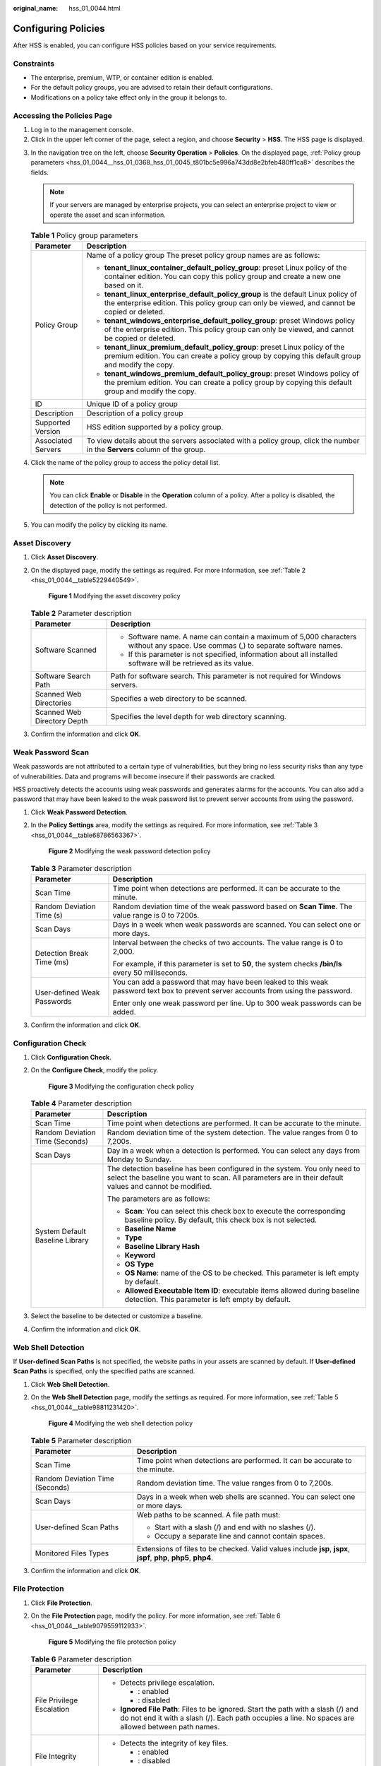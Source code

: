 :original_name: hss_01_0044.html

.. _hss_01_0044:

Configuring Policies
====================

After HSS is enabled, you can configure HSS policies based on your service requirements.

Constraints
-----------

-  The enterprise, premium, WTP, or container edition is enabled.
-  For the default policy groups, you are advised to retain their default configurations.
-  Modifications on a policy take effect only in the group it belongs to.

Accessing the Policies Page
---------------------------

#. Log in to the management console.
#. Click |image1| in the upper left corner of the page, select a region, and choose **Security** > **HSS**. The HSS page is displayed.

3. In the navigation tree on the left, choose **Security Operation** > **Policies**. On the displayed page, :ref:`Policy group parameters <hss_01_0044__hss_01_0368_hss_01_0045_t801bc5e996a743dd8e2bfeb480ff1ca8>` describes the fields.

   .. note::

      If your servers are managed by enterprise projects, you can select an enterprise project to view or operate the asset and scan information.

   .. _hss_01_0044__hss_01_0368_hss_01_0045_t801bc5e996a743dd8e2bfeb480ff1ca8:

   .. table:: **Table 1** Policy group parameters

      +-----------------------------------+------------------------------------------------------------------------------------------------------------------------------------------------------------------------------------+
      | Parameter                         | Description                                                                                                                                                                        |
      +===================================+====================================================================================================================================================================================+
      | Policy Group                      | Name of a policy group The preset policy group names are as follows:                                                                                                               |
      |                                   |                                                                                                                                                                                    |
      |                                   | -  **tenant_linux_container_default_policy_group**: preset Linux policy of the container edition. You can copy this policy group and create a new one based on it.                 |
      |                                   | -  **tenant_linux_enterprise_default_policy_group** is the default Linux policy of the enterprise edition. This policy group can only be viewed, and cannot be copied or deleted.  |
      |                                   | -  **tenant_windows_enterprise_default_policy_group**: preset Windows policy of the enterprise edition. This policy group can only be viewed, and cannot be copied or deleted.     |
      |                                   | -  **tenant_linux_premium_default_policy_group**: preset Linux policy of the premium edition. You can create a policy group by copying this default group and modify the copy.     |
      |                                   | -  **tenant_windows_premium_default_policy_group**: preset Windows policy of the premium edition. You can create a policy group by copying this default group and modify the copy. |
      +-----------------------------------+------------------------------------------------------------------------------------------------------------------------------------------------------------------------------------+
      | ID                                | Unique ID of a policy group                                                                                                                                                        |
      +-----------------------------------+------------------------------------------------------------------------------------------------------------------------------------------------------------------------------------+
      | Description                       | Description of a policy group                                                                                                                                                      |
      +-----------------------------------+------------------------------------------------------------------------------------------------------------------------------------------------------------------------------------+
      | Supported Version                 | HSS edition supported by a policy group.                                                                                                                                           |
      +-----------------------------------+------------------------------------------------------------------------------------------------------------------------------------------------------------------------------------+
      | Associated Servers                | To view details about the servers associated with a policy group, click the number in the **Servers** column of the group.                                                         |
      +-----------------------------------+------------------------------------------------------------------------------------------------------------------------------------------------------------------------------------+

4. Click the name of the policy group to access the policy detail list.

   .. note::

      You can click **Enable** or **Disable** in the **Operation** column of a policy. After a policy is disabled, the detection of the policy is not performed.

5. You can modify the policy by clicking its name.

.. _hss_01_0044__section1219861342:

Asset Discovery
---------------

#. Click **Asset Discovery**.

#. On the displayed page, modify the settings as required. For more information, see :ref:`Table 2 <hss_01_0044__table5229440549>`.


   .. figure:: /_static/images/en-us_image_0000001670439437.png
      :alt: **Figure 1** Modifying the asset discovery policy

      **Figure 1** Modifying the asset discovery policy

   .. _hss_01_0044__table5229440549:

   .. table:: **Table 2** Parameter description

      +-----------------------------------+----------------------------------------------------------------------------------------------------------------------------------+
      | Parameter                         | Description                                                                                                                      |
      +===================================+==================================================================================================================================+
      | Software Scanned                  | -  Software name. A name can contain a maximum of 5,000 characters without any space. Use commas (,) to separate software names. |
      |                                   | -  If this parameter is not specified, information about all installed software will be retrieved as its value.                  |
      +-----------------------------------+----------------------------------------------------------------------------------------------------------------------------------+
      | Software Search Path              | Path for software search. This parameter is not required for Windows servers.                                                    |
      +-----------------------------------+----------------------------------------------------------------------------------------------------------------------------------+
      | Scanned Web Directories           | Specifies a web directory to be scanned.                                                                                         |
      +-----------------------------------+----------------------------------------------------------------------------------------------------------------------------------+
      | Scanned Web Directory Depth       | Specifies the level depth for web directory scanning.                                                                            |
      +-----------------------------------+----------------------------------------------------------------------------------------------------------------------------------+

#. Confirm the information and click **OK**.

.. _hss_01_0044__section2225201363514:

Weak Password Scan
------------------

Weak passwords are not attributed to a certain type of vulnerabilities, but they bring no less security risks than any type of vulnerabilities. Data and programs will become insecure if their passwords are cracked.

HSS proactively detects the accounts using weak passwords and generates alarms for the accounts. You can also add a password that may have been leaked to the weak password list to prevent server accounts from using the password.

#. Click **Weak Password Detection**.

#. In the **Policy Settings** area, modify the settings as required. For more information, see :ref:`Table 3 <hss_01_0044__table68786563367>`.


   .. figure:: /_static/images/en-us_image_0000001670239397.png
      :alt: **Figure 2** Modifying the weak password detection policy

      **Figure 2** Modifying the weak password detection policy

   .. _hss_01_0044__table68786563367:

   .. table:: **Table 3** Parameter description

      +-----------------------------------+-------------------------------------------------------------------------------------------------------------------------------------+
      | Parameter                         | Description                                                                                                                         |
      +===================================+=====================================================================================================================================+
      | Scan Time                         | Time point when detections are performed. It can be accurate to the minute.                                                         |
      +-----------------------------------+-------------------------------------------------------------------------------------------------------------------------------------+
      | Random Deviation Time (s)         | Random deviation time of the weak password based on **Scan Time**. The value range is 0 to 7200s.                                   |
      +-----------------------------------+-------------------------------------------------------------------------------------------------------------------------------------+
      | Scan Days                         | Days in a week when weak passwords are scanned. You can select one or more days.                                                    |
      +-----------------------------------+-------------------------------------------------------------------------------------------------------------------------------------+
      | Detection Break Time (ms)         | Interval between the checks of two accounts. The value range is 0 to 2,000.                                                         |
      |                                   |                                                                                                                                     |
      |                                   | For example, if this parameter is set to **50**, the system checks **/bin/ls** every 50 milliseconds.                               |
      +-----------------------------------+-------------------------------------------------------------------------------------------------------------------------------------+
      | User-defined Weak Passwords       | You can add a password that may have been leaked to this weak password text box to prevent server accounts from using the password. |
      |                                   |                                                                                                                                     |
      |                                   | Enter only one weak password per line. Up to 300 weak passwords can be added.                                                       |
      +-----------------------------------+-------------------------------------------------------------------------------------------------------------------------------------+

#. Confirm the information and click **OK**.

.. _hss_01_0044__section6401323142512:

Configuration Check
-------------------

#. Click **Configuration Check**.

#. On the **Configure Check**, modify the policy.


   .. figure:: /_static/images/en-us_image_0000001621799506.png
      :alt: **Figure 3** Modifying the configuration check policy

      **Figure 3** Modifying the configuration check policy

   .. table:: **Table 4** Parameter description

      +-----------------------------------+-------------------------------------------------------------------------------------------------------------------------------------------------------------------------------------+
      | Parameter                         | Description                                                                                                                                                                         |
      +===================================+=====================================================================================================================================================================================+
      | Scan Time                         | Time point when detections are performed. It can be accurate to the minute.                                                                                                         |
      +-----------------------------------+-------------------------------------------------------------------------------------------------------------------------------------------------------------------------------------+
      | Random Deviation Time (Seconds)   | Random deviation time of the system detection. The value ranges from 0 to 7,200s.                                                                                                   |
      +-----------------------------------+-------------------------------------------------------------------------------------------------------------------------------------------------------------------------------------+
      | Scan Days                         | Day in a week when a detection is performed. You can select any days from Monday to Sunday.                                                                                         |
      +-----------------------------------+-------------------------------------------------------------------------------------------------------------------------------------------------------------------------------------+
      | System Default Baseline Library   | The detection baseline has been configured in the system. You only need to select the baseline you want to scan. All parameters are in their default values and cannot be modified. |
      |                                   |                                                                                                                                                                                     |
      |                                   | The parameters are as follows:                                                                                                                                                      |
      |                                   |                                                                                                                                                                                     |
      |                                   | -  **Scan**: You can select this check box to execute the corresponding baseline policy. By default, this check box is not selected.                                                |
      |                                   | -  **Baseline Name**                                                                                                                                                                |
      |                                   | -  **Type**                                                                                                                                                                         |
      |                                   | -  **Baseline Library Hash**                                                                                                                                                        |
      |                                   | -  **Keyword**                                                                                                                                                                      |
      |                                   | -  **OS Type**                                                                                                                                                                      |
      |                                   | -  **OS Name**: name of the OS to be checked. This parameter is left empty by default.                                                                                              |
      |                                   | -  **Allowed Executable Item ID**: executable items allowed during baseline detection. This parameter is left empty by default.                                                     |
      +-----------------------------------+-------------------------------------------------------------------------------------------------------------------------------------------------------------------------------------+

#. Select the baseline to be detected or customize a baseline.

#. Confirm the information and click **OK**.

.. _hss_01_0044__section1575063012457:

Web Shell Detection
-------------------

If **User-defined Scan Paths** is not specified, the website paths in your assets are scanned by default. If **User-defined Scan Paths** is specified, only the specified paths are scanned.

#. Click **Web Shell Detection**.

#. On the **Web Shell Detection** page, modify the settings as required. For more information, see :ref:`Table 5 <hss_01_0044__table98811231420>`.


   .. figure:: /_static/images/en-us_image_0000001670319513.png
      :alt: **Figure 4** Modifying the web shell detection policy

      **Figure 4** Modifying the web shell detection policy

   .. _hss_01_0044__table98811231420:

   .. table:: **Table 5** Parameter description

      +-----------------------------------+-------------------------------------------------------------------------------------------------------------------+
      | Parameter                         | Description                                                                                                       |
      +===================================+===================================================================================================================+
      | Scan Time                         | Time point when detections are performed. It can be accurate to the minute.                                       |
      +-----------------------------------+-------------------------------------------------------------------------------------------------------------------+
      | Random Deviation Time (Seconds)   | Random deviation time. The value ranges from 0 to 7,200s.                                                         |
      +-----------------------------------+-------------------------------------------------------------------------------------------------------------------+
      | Scan Days                         | Days in a week when web shells are scanned. You can select one or more days.                                      |
      +-----------------------------------+-------------------------------------------------------------------------------------------------------------------+
      | User-defined Scan Paths           | Web paths to be scanned. A file path must:                                                                        |
      |                                   |                                                                                                                   |
      |                                   | -  Start with a slash (/) and end with no slashes (/).                                                            |
      |                                   | -  Occupy a separate line and cannot contain spaces.                                                              |
      +-----------------------------------+-------------------------------------------------------------------------------------------------------------------+
      | Monitored Files Types             | Extensions of files to be checked. Valid values include **jsp**, **jspx**, **jspf**, **php**, **php5**, **php4**. |
      +-----------------------------------+-------------------------------------------------------------------------------------------------------------------+

#. Confirm the information and click **OK**.

.. _hss_01_0044__section189931229171012:

File Protection
---------------

#. Click **File Protection**.

#. On the **File Protection** page, modify the policy. For more information, see :ref:`Table 6 <hss_01_0044__table9079559112933>`.


   .. figure:: /_static/images/en-us_image_0000001621479770.png
      :alt: **Figure 5** Modifying the file protection policy

      **Figure 5** Modifying the file protection policy

   .. _hss_01_0044__table9079559112933:

   .. table:: **Table 6** Parameter description

      +-----------------------------------+----------------------------------------------------------------------------------------------------------------------------------------------------------------------------------------------------------+
      | Parameter                         | Description                                                                                                                                                                                              |
      +===================================+==========================================================================================================================================================================================================+
      | File Privilege Escalation         | -  Detects privilege escalation.                                                                                                                                                                         |
      |                                   |                                                                                                                                                                                                          |
      |                                   |    -  |image2|: enabled                                                                                                                                                                                  |
      |                                   |    -  |image3|: disabled                                                                                                                                                                                 |
      |                                   |                                                                                                                                                                                                          |
      |                                   | -  **Ignored File Path**: Files to be ignored. Start the path with a slash (/) and do not end it with a slash (/). Each path occupies a line. No spaces are allowed between path names.                  |
      +-----------------------------------+----------------------------------------------------------------------------------------------------------------------------------------------------------------------------------------------------------+
      | File Integrity                    | -  Detects the integrity of key files.                                                                                                                                                                   |
      |                                   |                                                                                                                                                                                                          |
      |                                   |    -  |image4|: enabled                                                                                                                                                                                  |
      |                                   |    -  |image5|: disabled                                                                                                                                                                                 |
      |                                   |                                                                                                                                                                                                          |
      |                                   | -  **File Paths**: Configure the file paths.                                                                                                                                                             |
      +-----------------------------------+----------------------------------------------------------------------------------------------------------------------------------------------------------------------------------------------------------+
      | Important File Directory Change   | -  Detects the directory change of key files.                                                                                                                                                            |
      |                                   |                                                                                                                                                                                                          |
      |                                   |    -  |image6|: enabled                                                                                                                                                                                  |
      |                                   |    -  |image7|: disabled                                                                                                                                                                                 |
      |                                   |                                                                                                                                                                                                          |
      |                                   | -  **Enable Audit**: enables the audit detection function. If the function is enabled and inotify usage exceeds the limit, some file directory changes cannot be detected.                               |
      |                                   |                                                                                                                                                                                                          |
      |                                   |    -  |image8|: enabled                                                                                                                                                                                  |
      |                                   |    -  |image9|: disabled                                                                                                                                                                                 |
      |                                   |                                                                                                                                                                                                          |
      |                                   | -  **Session IP Whitelist**: If the file process belongs to the sessions of the listed IP addresses, no audit applies.                                                                                   |
      |                                   | -  **Unmonitored File Types**: File types that do not need to be monitored.                                                                                                                              |
      |                                   | -  **Unmonitored File Paths**: File paths that do not need to be monitored.                                                                                                                              |
      |                                   | -  **Monitoring Login Keys**: enables the function of monitoring login keys.                                                                                                                             |
      |                                   |                                                                                                                                                                                                          |
      |                                   |    -  |image10|: enabled                                                                                                                                                                                 |
      |                                   |    -  |image11|: disabled                                                                                                                                                                                |
      +-----------------------------------+----------------------------------------------------------------------------------------------------------------------------------------------------------------------------------------------------------+
      | Directory Monitoring Mode         | -  Directory monitoring mode.                                                                                                                                                                            |
      |                                   | -  **File or Directory Path**: Some file or directory monitoring paths are preset in the system. You can modify the file change type to be detected and add the file or directory paths to be monitored. |
      +-----------------------------------+----------------------------------------------------------------------------------------------------------------------------------------------------------------------------------------------------------+

#. Confirm the information and click **OK**.

Login Security Check
--------------------

#. Click **Login Security Check**.

#. In the displayed **Login Security Check** page, modify the policy content. describes the parameters.


   .. figure:: /_static/images/en-us_image_0000001670559393.png
      :alt: **Figure 6** Modifying the security check policy

      **Figure 6** Modifying the security check policy

   .. table:: **Table 7** Parameter description

      +--------------------------------------------------------------+------------------------------------------------------------------------------------------------------------------------------------------------------------------------------------------------------------------------------------------------------------------------------------------+
      | Parameter                                                    | Description                                                                                                                                                                                                                                                                              |
      +==============================================================+==========================================================================================================================================================================================================================================================================================+
      | Block Attacking IP Address                                   | After the function of blocking attacking IP addresses is enabled, HSS blocks the brute-force IP address logins.                                                                                                                                                                          |
      |                                                              |                                                                                                                                                                                                                                                                                          |
      |                                                              | The agent modifies system configurations to block the source IP addresses of account cracking attacks.                                                                                                                                                                                   |
      |                                                              |                                                                                                                                                                                                                                                                                          |
      |                                                              | -  |image12|: enabled                                                                                                                                                                                                                                                                    |
      |                                                              | -  |image13|: disabled                                                                                                                                                                                                                                                                   |
      +--------------------------------------------------------------+------------------------------------------------------------------------------------------------------------------------------------------------------------------------------------------------------------------------------------------------------------------------------------------+
      | Lock Time (Min.)                                             | This parameter is used to determine how many minutes the brute-force attacks are locked. The value range is 1 to 43,200 min. (Login is not allowed in the lockout duration.)                                                                                                             |
      +--------------------------------------------------------------+------------------------------------------------------------------------------------------------------------------------------------------------------------------------------------------------------------------------------------------------------------------------------------------+
      | Cracking Behavior Determination Threshold (s)                | This parameter is used together with **Cracking Behavior Determination Threshold (Login Attempts)**. The value range is 5 to 3,600.                                                                                                                                                      |
      |                                                              |                                                                                                                                                                                                                                                                                          |
      |                                                              | For example, if this parameter is set to **30** and **Cracking Behavior Determination Threshold (Login Attempts)** is set to **5**, the system determines that an account is cracked when the same IP address fails to log in to the system for five times within 30 seconds.            |
      +--------------------------------------------------------------+------------------------------------------------------------------------------------------------------------------------------------------------------------------------------------------------------------------------------------------------------------------------------------------+
      | Cracking Behavior Determination Threshold (Login Attempts)   | This parameter is used together with **Cracking Behavior Determination Threshold**. The value range is 1 to 36,000.                                                                                                                                                                      |
      +--------------------------------------------------------------+------------------------------------------------------------------------------------------------------------------------------------------------------------------------------------------------------------------------------------------------------------------------------------------+
      | Threshold for slow brute force attack (second)               | This parameter is used together with **Threshold for slow brute force attack (failed login attempt)**. The value range is 600 to 86,400s.                                                                                                                                                |
      |                                                              |                                                                                                                                                                                                                                                                                          |
      |                                                              | For example, if this parameter is set to **3600** and **Threshold for slow brute force attack (failed login attempt)** is set to **15**, the system determines that an account is cracked when the same IP address fails to log in to the system for fifteen times within 3,600 seconds. |
      +--------------------------------------------------------------+------------------------------------------------------------------------------------------------------------------------------------------------------------------------------------------------------------------------------------------------------------------------------------------+
      | Threshold for slow brute-force attack (failed login attempt) | This parameter is used together with **Threshold for slow brute force attack (second)**. The value range is 6 to 100.                                                                                                                                                                    |
      +--------------------------------------------------------------+------------------------------------------------------------------------------------------------------------------------------------------------------------------------------------------------------------------------------------------------------------------------------------------+
      | Cracking Behavior Determination Release Time (s)             | Interval for clearing login failure records generated due to cracking. The value range is 60 to 86,400s.                                                                                                                                                                                 |
      |                                                              |                                                                                                                                                                                                                                                                                          |
      |                                                              | The unblocked IP addresses are those that triggered brute-force alarms.                                                                                                                                                                                                                  |
      +--------------------------------------------------------------+------------------------------------------------------------------------------------------------------------------------------------------------------------------------------------------------------------------------------------------------------------------------------------------+
      | Check Whether the Audit Login Is Successful                  | -  After this function is enabled, HSS reports login success logs.                                                                                                                                                                                                                       |
      |                                                              |                                                                                                                                                                                                                                                                                          |
      |                                                              |    -  |image14|: enabled                                                                                                                                                                                                                                                                 |
      |                                                              |    -  |image15|: disabled                                                                                                                                                                                                                                                                |
      +--------------------------------------------------------------+------------------------------------------------------------------------------------------------------------------------------------------------------------------------------------------------------------------------------------------------------------------------------------------+

#. Confirm the information and click **OK**.

Malicious File Detection
------------------------

#. Click **Malicious File Detection**.

#. On the displayed page, modify the policy. For more information, see :ref:`Table 8 <hss_01_0044__table180693445019>`.


   .. figure:: /_static/images/en-us_image_0000001621479778.png
      :alt: **Figure 7** Modifying the malicious file detection policy

      **Figure 7** Modifying the malicious file detection policy

   .. _hss_01_0044__table180693445019:

   .. table:: **Table 8** Parameter description

      +----------------------------------------+------------------------------------------------------------------------------------------------------------+
      | Parameter                              | Description                                                                                                |
      +========================================+============================================================================================================+
      | Whitelist Paths in Reverse Shell Check | Process file path to be ignored in reverse shell detection                                                 |
      |                                        |                                                                                                            |
      |                                        | Start with a slash (/) and end with no slashes (/). Occupy a separate line and cannot contain spaces.      |
      +----------------------------------------+------------------------------------------------------------------------------------------------------------+
      | Reverse Shell Scanning Interval (s):   | Reverse shell scanning period. The value range is 30 to 86,400.                                            |
      +----------------------------------------+------------------------------------------------------------------------------------------------------------+
      | Audit detection enhancement            | -  Whether to enhance audit detection. You are advised to enable this function.                            |
      |                                        |                                                                                                            |
      |                                        |    -  |image16|: enabled                                                                                   |
      |                                        |    -  |image17|: disabled                                                                                  |
      +----------------------------------------+------------------------------------------------------------------------------------------------------------+
      | Max. open files per process            | Maximum number of files that can be opened by a process. The value range is 10 to 300,000.                 |
      +----------------------------------------+------------------------------------------------------------------------------------------------------------+
      | Detect Reverse Shells                  | -  Detects reverse shells. You are advised to enable it.                                                   |
      |                                        |                                                                                                            |
      |                                        |    -  |image18|: enabled                                                                                   |
      |                                        |    -  |image19|: disabled                                                                                  |
      +----------------------------------------+------------------------------------------------------------------------------------------------------------+
      | Auto-block Reverse Shells              | Specifies whether to enable automatic blocking of reverse shells. You are advised to enable this function. |
      +----------------------------------------+------------------------------------------------------------------------------------------------------------+
      | Abnormal Shell Detection               | -  Detects abnormal shells. You are advised to enable it.                                                  |
      |                                        |                                                                                                            |
      |                                        |    -  |image20|: enabled                                                                                   |
      |                                        |    -  |image21|: disabled                                                                                  |
      +----------------------------------------+------------------------------------------------------------------------------------------------------------+

#. Confirm the information and click **OK**.

Abnormal Process Behavior
-------------------------

#. Click **Abnormal process behaviors**.

#. In the displayed area, modify the settings as required. For more information, see :ref:`Table 9 <hss_01_0044__table1583614466312>`.


   .. figure:: /_static/images/en-us_image_0000001670319525.png
      :alt: **Figure 8** Modifying the abnormal process behavior policy

      **Figure 8** Modifying the abnormal process behavior policy

   .. _hss_01_0044__table1583614466312:

   .. table:: **Table 9** Parameter description

      +----------------------------------------+--------------------------------------------------------------------------------------------------------------------------------------------------------------------------------------------------------+-----------------------+
      | Parameter                              | Description                                                                                                                                                                                            | Example Value         |
      +========================================+========================================================================================================================================================================================================+=======================+
      | Detection and Scanning Cycle (Seconds) | Interval for checking the running programs on the host. The value range is 30 to 1,800.                                                                                                                | 1800                  |
      +----------------------------------------+--------------------------------------------------------------------------------------------------------------------------------------------------------------------------------------------------------+-----------------------+
      | Detection Mode                         | Select the method for abnormal process behavior detection.                                                                                                                                             | Balanced              |
      |                                        |                                                                                                                                                                                                        |                       |
      |                                        | -  **Sensitive**: In-depth and full detection and scanning are performed on all processes, which may cause false positives. Suitable for cyber protection drills and key event assurance drills.       |                       |
      |                                        | -  **Balanced**: All processes are detected and scanned. The detection result accuracy and the abnormal process detection rate are balanced. Suitable for routine protection.                          |                       |
      |                                        | -  **Conservative**: All processes are detected and scanned. This mode provides high detection result accuracy and low false positives. Suitable for scenarios with a large number of false positives. |                       |
      +----------------------------------------+--------------------------------------------------------------------------------------------------------------------------------------------------------------------------------------------------------+-----------------------+
      | Threshold for Score Reporting          | Score reporting threshold. The value range is 1 to 100.                                                                                                                                                | 3                     |
      +----------------------------------------+--------------------------------------------------------------------------------------------------------------------------------------------------------------------------------------------------------+-----------------------+

#. Confirm the information and click **OK**.

Root Privilege Escalation Detection
-----------------------------------

#. Click **Root privilege escalation**.

#. In the displayed area, modify the settings as required. For more information, see :ref:`Table 10 <hss_01_0044__table168831222885>`.


   .. figure:: /_static/images/en-us_image_0000001621479782.png
      :alt: **Figure 9** Modifying the root privilege escalation policy

      **Figure 9** Modifying the root privilege escalation policy

   .. _hss_01_0044__table168831222885:

   .. table:: **Table 10** Parameter description

      +-----------------------------------+-------------------------------------------------------------------------------------------------------+
      | Parameter                         | Description                                                                                           |
      +===================================+=======================================================================================================+
      | Ignored Process File Path         | Ignored process file path                                                                             |
      |                                   |                                                                                                       |
      |                                   | Start with a slash (/) and end with no slashes (/). Occupy a separate line and cannot contain spaces. |
      +-----------------------------------+-------------------------------------------------------------------------------------------------------+
      | Scanning Interval (s)             | Interval for checking process files. The value range is 5 to 3,600.                                   |
      +-----------------------------------+-------------------------------------------------------------------------------------------------------+

#. Confirm the information and click **OK**.

Real-time Process
-----------------

#. Click **Real-time Process**.

#. On the displayed page, modify the settings as required. For more information, see :ref:`Table 11 <hss_01_0044__table11629197163518>`.


   .. figure:: /_static/images/en-us_image_0000001676837385.png
      :alt: **Figure 10** Modifying the real-time process policy

      **Figure 10** Modifying the real-time process policy

   .. _hss_01_0044__table11629197163518:

   .. table:: **Table 11** Parameters for real-time process policy settings

      +----------------------------------+-----------------------------------------------------------------------------------------------------------------------------------------------------------------------------------------------+
      | Parameter                        | Description                                                                                                                                                                                   |
      +==================================+===============================================================================================================================================================================================+
      | Full Process Report Interval (s) | Interval for reporting the full process. The value range is 3,600 to 86,400.                                                                                                                  |
      +----------------------------------+-----------------------------------------------------------------------------------------------------------------------------------------------------------------------------------------------+
      | High-Risk Commands               | High-risk commands that contain keywords during detection.                                                                                                                                    |
      +----------------------------------+-----------------------------------------------------------------------------------------------------------------------------------------------------------------------------------------------+
      | Whitelist (Do Not Record Logs)   | Paths or programs that are allowed or ignored during detection. You can enter the regular expression of the command to be added to the whitelist. The command regular expression is optional. |
      +----------------------------------+-----------------------------------------------------------------------------------------------------------------------------------------------------------------------------------------------+

#. Confirm the information and click **OK**.

Rootkit Detection
-----------------

#. Click **Rootkit Detection**.

#. On the rootkit detection page, modify the policy content.


   .. figure:: /_static/images/en-us_image_0000001621959490.png
      :alt: **Figure 11** Modifying the rootkit detection policy

      **Figure 11** Modifying the rootkit detection policy

   .. table:: **Table 12** Parameter description

      +-------------------------+-------------------------------------------------------------------------------------------------------------------+-----------------------+
      | Parameter               | Description                                                                                                       | Example Value         |
      +=========================+===================================================================================================================+=======================+
      | Scanning Interval (s)   | Interval for executing the check policy. The value ranges from 60 to 86,400.                                      | 86400                 |
      +-------------------------+-------------------------------------------------------------------------------------------------------------------+-----------------------+
      | Check Library           | Check files and folders in the existing libraries. You are advised to enable this function.                       | |image24|: enabled    |
      |                         |                                                                                                                   |                       |
      |                         | -  |image22|: enabled                                                                                             |                       |
      |                         | -  |image23|: disabled                                                                                            |                       |
      +-------------------------+-------------------------------------------------------------------------------------------------------------------+-----------------------+
      | Check Kernel Space      | Perform the check by kernel modules. All kernel modules will be checked. You are advised to enable this function. | |image27|: enabled    |
      |                         |                                                                                                                   |                       |
      |                         | -  |image25|: enabled                                                                                             |                       |
      |                         | -  |image26|: disabled                                                                                            |                       |
      +-------------------------+-------------------------------------------------------------------------------------------------------------------+-----------------------+
      | Kernel Module Whitelist | Add the kernel modules that can be ignored during the detection.                                                  | xt_conntrack          |
      |                         |                                                                                                                   |                       |
      |                         | Up to 10 kernel modules can be added. Each module occupies a line.                                                | virtio_scsi           |
      |                         |                                                                                                                   |                       |
      |                         |                                                                                                                   | tun                   |
      +-------------------------+-------------------------------------------------------------------------------------------------------------------+-----------------------+

#. Confirm the information and click **OK**.

AV Detection
------------

#. Click **AV Detection**.

#. On the **AV Detection** slide pane that is displayed, modify the settings as required. For details, see :ref:`Table 13 <hss_01_0044__table394917175383>`.


   .. figure:: /_static/images/en-us_image_0000001670559401.png
      :alt: **Figure 12** Modifying an AV detection policy

      **Figure 12** Modifying an AV detection policy

   .. _hss_01_0044__table394917175383:

   .. table:: **Table 13** AV detection policy parameters

      +-----------------------+------------------------------------------------------------------------------------------------------------------------------------------------------+-----------------------+
      | Parameter             | Description                                                                                                                                          | Example Value         |
      +=======================+======================================================================================================================================================+=======================+
      | Real-Time Protection  | After this function is enabled, AV detection is performed in real time when the current policy is executed. You are advised to enable this function. | |image30|: enabled    |
      |                       |                                                                                                                                                      |                       |
      |                       | -  |image28|: enabled                                                                                                                                |                       |
      |                       | -  |image29|: disabled                                                                                                                               |                       |
      +-----------------------+------------------------------------------------------------------------------------------------------------------------------------------------------+-----------------------+
      | Protected File Type   | Type of the files to be checked in real time.                                                                                                        | All                   |
      |                       |                                                                                                                                                      |                       |
      |                       | -  **All**: Select all file types.                                                                                                                   |                       |
      |                       | -  **Executable**: Executable file types such as EXE, DLL, and SYS.                                                                                  |                       |
      |                       | -  **Compressed**: Compressed file types such as ZIP, RAR, and JAR.                                                                                  |                       |
      |                       | -  **Text**: Text file types such as PHP, JSP, HTML, and Bash.                                                                                       |                       |
      |                       | -  **OLE**: Composite file types such as Microsoft Office files (PPT and DOC) and saved email files (MSG).                                           |                       |
      |                       | -  **Other**: File types except the preceding types.                                                                                                 |                       |
      +-----------------------+------------------------------------------------------------------------------------------------------------------------------------------------------+-----------------------+
      | Action                | Handling method for the object detection alarms.                                                                                                     | Automatic handling    |
      |                       |                                                                                                                                                      |                       |
      |                       | -  **Automated handling**:Isolate high-risk virus files bu default. Report other virus files but do not isolate them.                                |                       |
      |                       | -  **Manual handling**: Report all the detected virus files but do not isolate them. You need to handle them manually.                               |                       |
      +-----------------------+------------------------------------------------------------------------------------------------------------------------------------------------------+-----------------------+

#. Confirm the information and click **OK**.

Container Information Collection
--------------------------------

#. Click **Container Information Collection**.

#. On the **Container Information Collection** slide pane that is displayed, modify the **Policy Settings**. For details about the parameters, see :ref:`Table 14 <hss_01_0044__table199907487168>`.


   .. figure:: /_static/images/en-us_image_0000001621960166.png
      :alt: **Figure 13** Modifying the container information collection policy

      **Figure 13** Modifying the container information collection policy

   .. note::

      The whitelist has a higher priority than blacklist. If a directory is specified in both the whitelist and blacklist, it is regarded as a whitelisted item.

   .. _hss_01_0044__table199907487168:

   .. table:: **Table 14** Container information collection policy parameters

      +-----------------------+-----------------------------------------------------------------------------------------------------------------------------------------------------------------------------------------------------------------+----------------------------------------------------------------------------------------------------------------------------------------------------------+
      | Parameter             | Description                                                                                                                                                                                                     | Example Value                                                                                                                                            |
      +=======================+=================================================================================================================================================================================================================+==========================================================================================================================================================+
      | Mount Path Whitelist  | Enter the directory that can be mounted.                                                                                                                                                                        | /test/docker or /root/\*                                                                                                                                 |
      |                       |                                                                                                                                                                                                                 |                                                                                                                                                          |
      |                       |                                                                                                                                                                                                                 | Note: If a directory ends with an asterisk (``*``), it indicates all the sub-directories under the directory (excluding the main directory).             |
      |                       |                                                                                                                                                                                                                 |                                                                                                                                                          |
      |                       |                                                                                                                                                                                                                 | For example, if **/var/test/\*** is specified in the whitelist, all sub-directories in **/var/test/** are whitelisted, excluding the **test** directory. |
      +-----------------------+-----------------------------------------------------------------------------------------------------------------------------------------------------------------------------------------------------------------+----------------------------------------------------------------------------------------------------------------------------------------------------------+
      | Mount Path Blacklist  | Enter the directories that cannot be mounted. For example, **user** and **bin**, the directories of key host information files, are not advised being mounted. Otherwise, important information may be exposed. |                                                                                                                                                          |
      +-----------------------+-----------------------------------------------------------------------------------------------------------------------------------------------------------------------------------------------------------------+----------------------------------------------------------------------------------------------------------------------------------------------------------+

#. Confirm the information and click **OK**.

Cluster Intrusion Detection
---------------------------

#. Click **Cluster Intrusion Detection**.

#. On the **Cluster Intrusion Detection** slide pane that is displayed, modify the **Policy Settings**. For details about the parameters, see :ref:`Table 15 <hss_01_0044__table1995510152385>`.


   .. figure:: /_static/images/en-us_image_0000001670320201.png
      :alt: **Figure 14** Modifying the cluster intrusion detection policy

      **Figure 14** Modifying the cluster intrusion detection policy

   .. _hss_01_0044__table1995510152385:

   .. table:: **Table 15** Cluster intrusion detection policy parameters

      +-----------------------+-------------------------------------------------------------------------------------------------------------------------------------------+----------------------------+
      | Parameter             | Description                                                                                                                               | Example Value              |
      +=======================+===========================================================================================================================================+============================+
      | Basic Detection Cases | Select basic check items as required.                                                                                                     | Select all                 |
      +-----------------------+-------------------------------------------------------------------------------------------------------------------------------------------+----------------------------+
      | Whitelist             | You can customize the types and values that need to be ignored during the detection. You can add and delete types and values as required. | Type: IP address filtering |
      |                       |                                                                                                                                           |                            |
      |                       | The following types are supported:                                                                                                        | Value: 192.168.x.x         |
      |                       |                                                                                                                                           |                            |
      |                       | -  IP address filter                                                                                                                      |                            |
      |                       | -  Pod name filter                                                                                                                        |                            |
      |                       | -  Image name filter                                                                                                                      |                            |
      |                       | -  User filter                                                                                                                            |                            |
      |                       | -  Pod tag filter                                                                                                                         |                            |
      |                       | -  Namespace filter                                                                                                                       |                            |
      |                       |                                                                                                                                           |                            |
      |                       |    .. note::                                                                                                                              |                            |
      |                       |                                                                                                                                           |                            |
      |                       |       Each type can be used only once.                                                                                                    |                            |
      +-----------------------+-------------------------------------------------------------------------------------------------------------------------------------------+----------------------------+

   .. note::

      After this policy is configured, you need to enable the log audit function and deploy the HSS agent on the management node (node where the APIServer is located) of the cluster to make the policy take effect.

#. Confirm the information and click **OK**.

Container File Monitoring
-------------------------

.. important::

   If a monitored file path is under the mount path rather than the writable layer of the container on the server, changes on the file cannot trigger container file modification alarms. To protect such files, configure a :ref:`file protection policy <hss_01_0044__section189931229171012>`.

#. Click **Container File Monitoring**.

#. On the **Container File Monitoring** slide pane that is displayed, modify the **Policy Settings**. For details about the parameters, see :ref:`Table 16 <hss_01_0044__table9683478481>`.


   .. figure:: /_static/images/en-us_image_0000001670440105.png
      :alt: **Figure 15** Modifying the container file monitoring policy

      **Figure 15** Modifying the container file monitoring policy

   .. _hss_01_0044__table9683478481:

   .. table:: **Table 16** Container file monitoring policy parameters

      +----------------------+----------------------------------------------------------------------------------------------------------------------------------------------------------------+----------------+
      | Parameter            | Description                                                                                                                                                    | Example Value  |
      +======================+================================================================================================================================================================+================+
      | Fuzzy match          | Indicates whether to enable fuzzy match for the target file. You are advised to select this option.                                                            | Selected       |
      +----------------------+----------------------------------------------------------------------------------------------------------------------------------------------------------------+----------------+
      | Block New Executable | Monitor the behavior of the adding executable files. If this option is selected, adding executable files is prohibited. You are advised to select this option. | Selected       |
      +----------------------+----------------------------------------------------------------------------------------------------------------------------------------------------------------+----------------+
      | Image Name           | Name of the target image to be checked                                                                                                                         | test_bj4       |
      +----------------------+----------------------------------------------------------------------------------------------------------------------------------------------------------------+----------------+
      | Image ID             | ID of the target image to be checked                                                                                                                           | ``-``          |
      +----------------------+----------------------------------------------------------------------------------------------------------------------------------------------------------------+----------------+
      | File                 | Name of the file in the target image to be checked                                                                                                             | /tmp/testw.txt |
      +----------------------+----------------------------------------------------------------------------------------------------------------------------------------------------------------+----------------+

#. Confirm the information and click **OK**.

Container Process Whitelist
---------------------------

#. Click **Container Process Whitelist**.

#. On the **Container Process Whitelist** slide pane that is displayed, modify the **Policy Settings**. For details about the parameters, see :ref:`Table 17 <hss_01_0044__table1325215475552>`.


   .. figure:: /_static/images/en-us_image_0000001670240065.png
      :alt: **Figure 16** Container process whitelist policy

      **Figure 16** Container process whitelist policy

   .. _hss_01_0044__table1325215475552:

   .. table:: **Table 17** Container process whitelist policy parameters

      +-------------+-----------------------------------------------------------------------------------------------------+---------------+
      | Parameter   | Description                                                                                         | Example Value |
      +=============+=====================================================================================================+===============+
      | Fuzzy Match | Indicates whether to enable fuzzy match for the target file. You are advised to select this option. | Selected      |
      +-------------+-----------------------------------------------------------------------------------------------------+---------------+
      | Image Name  | Name of the target image to be detected                                                             | test_bj4      |
      +-------------+-----------------------------------------------------------------------------------------------------+---------------+
      | Image ID    | ID of the target image to be checked                                                                | ``-``         |
      +-------------+-----------------------------------------------------------------------------------------------------+---------------+
      | File        | Path of the file in the target image to be checked                                                  | /tmp/testw    |
      +-------------+-----------------------------------------------------------------------------------------------------+---------------+

#. Confirm the information and click **OK**.

.. _hss_01_0044__section1718012455468:

Suspicious Image Behaviors
--------------------------

#. Click **Suspicious Image Behaviors**.

#. On the **Suspicious Image Behaviors** slide pane that is displayed, modify the **Policy Settings**. For details about the parameters, see :ref:`Table 18 <hss_01_0044__table191314400575>`.


   .. figure:: /_static/images/en-us_image_0000001621480454.png
      :alt: **Figure 17** Modifying the suspicious image behavior policy

      **Figure 17** Modifying the suspicious image behavior policy

   .. _hss_01_0044__table191314400575:

   .. table:: **Table 18** Suspicious image behaviors policy parameters

      +-----------------------+-------------------------------------------------------------------------------------------------------------------------------------------------------------------------+-----------------------+
      | Parameter             | Description                                                                                                                                                             | Example Value         |
      +=======================+=========================================================================================================================================================================+=======================+
      | Rule Name             | Name of a rule                                                                                                                                                          | ``-``                 |
      +-----------------------+-------------------------------------------------------------------------------------------------------------------------------------------------------------------------+-----------------------+
      | Description           | Brief description of a rule                                                                                                                                             | ``-``                 |
      +-----------------------+-------------------------------------------------------------------------------------------------------------------------------------------------------------------------+-----------------------+
      | Template              | -  Configure templates based on different rules. The supported rules are as follows:                                                                                    | ``-``                 |
      |                       |                                                                                                                                                                         |                       |
      |                       |    -  Image whitelist                                                                                                                                                   |                       |
      |                       |    -  Image blacklist                                                                                                                                                   |                       |
      |                       |    -  Image tag whitelist                                                                                                                                               |                       |
      |                       |    -  Image tag blacklist                                                                                                                                               |                       |
      |                       |    -  Create container whitelist                                                                                                                                        |                       |
      |                       |    -  Create container blacklist                                                                                                                                        |                       |
      |                       |    -  Container mount proc whitelist                                                                                                                                    |                       |
      |                       |    -  Container seccomp unconfined                                                                                                                                      |                       |
      |                       |    -  Container privilege whitelist                                                                                                                                     |                       |
      |                       |    -  Container capability whitelist                                                                                                                                    |                       |
      |                       |                                                                                                                                                                         |                       |
      |                       | -  The parameters are described as follows:                                                                                                                             |                       |
      |                       |                                                                                                                                                                         |                       |
      |                       |    -  **Exact match**: Enter the names of the images you want to check. Use semicolons (;) to separate multiple names. A maximum of 20 names can be entered.            |                       |
      |                       |    -  **RegEx match**: Use regular expressions to match images. Use semicolons (;) to separate multiple expressions. A maximum of 20 expressions can be entered.        |                       |
      |                       |    -  **Prefix match**: Enter the prefixes of the images you want to check. Multiple prefixes are separated by semicolons (;). A maximum of 20 prefixes can be entered. |                       |
      |                       |    -  **Tag Name**: Enter the tag and value of the images you want to check. A maximum of 20 tags can be added.                                                         |                       |
      |                       |    -  **Permission Type**: Specify permissions to be checked or ignored. For details about permissions, see :ref:`Table 19 <hss_01_0044__table16974181219484>`.         |                       |
      +-----------------------+-------------------------------------------------------------------------------------------------------------------------------------------------------------------------+-----------------------+

   .. _hss_01_0044__table16974181219484:

   .. table:: **Table 19** Abnormal image permissions

      +--------------------+-------------------------------------------------------------------------------------------------------------------------------+
      | Permissions Name   | Description                                                                                                                   |
      +====================+===============================================================================================================================+
      | AUDIT_WRITE        | Write records to kernel auditing log.                                                                                         |
      +--------------------+-------------------------------------------------------------------------------------------------------------------------------+
      | CHOWN              | Make arbitrary changes to file UIDs and GIDs.                                                                                 |
      +--------------------+-------------------------------------------------------------------------------------------------------------------------------+
      | DAC_OVERRIDE       | Bypass file read, write, and execute permission checks.                                                                       |
      +--------------------+-------------------------------------------------------------------------------------------------------------------------------+
      | FOWNER             | Bypass permission checks on operations that normally require the file system UID of the process to match the UID of the file. |
      +--------------------+-------------------------------------------------------------------------------------------------------------------------------+
      | FSETID             | Do not clear set-user-ID and set-group-ID permission bits when a file is modified.                                            |
      +--------------------+-------------------------------------------------------------------------------------------------------------------------------+
      | KILL               | Bypass permission checks for sending signals                                                                                  |
      +--------------------+-------------------------------------------------------------------------------------------------------------------------------+
      | MKNOD              | Create special files using mknod.                                                                                             |
      +--------------------+-------------------------------------------------------------------------------------------------------------------------------+
      | NET_BIND_SERVICE   | Bind a socket to internet domain privileged ports (port numbers less than 1024).                                              |
      +--------------------+-------------------------------------------------------------------------------------------------------------------------------+
      | NET_RAW            | Use RAW and PACKET sockets.                                                                                                   |
      +--------------------+-------------------------------------------------------------------------------------------------------------------------------+
      | SETFCAP            | Set file capabilities.                                                                                                        |
      +--------------------+-------------------------------------------------------------------------------------------------------------------------------+
      | SETGID             | Make arbitrary manipulations of process GIDs and supplementary GID list.                                                      |
      +--------------------+-------------------------------------------------------------------------------------------------------------------------------+
      | SETPCAP            | Modify process capabilities.                                                                                                  |
      +--------------------+-------------------------------------------------------------------------------------------------------------------------------+
      | SETUID             | Make arbitrary manipulations of process UIDs.                                                                                 |
      +--------------------+-------------------------------------------------------------------------------------------------------------------------------+
      | SYS_CHROOT         | Use chroot to change the root directory.                                                                                      |
      +--------------------+-------------------------------------------------------------------------------------------------------------------------------+
      | AUDIT_CONTROL      | Enable and disable kernel auditing; change auditing filter rules; retrieve auditing status and filtering rules.               |
      +--------------------+-------------------------------------------------------------------------------------------------------------------------------+
      | AUDIT_READ         | Allow reading audit logs via multicast netlink socket.                                                                        |
      +--------------------+-------------------------------------------------------------------------------------------------------------------------------+
      | BLOCK_SUSPEND      | Allow suspension prevention.                                                                                                  |
      +--------------------+-------------------------------------------------------------------------------------------------------------------------------+
      | BPF                | Allow creating BPF maps, loading BPF Type Format (BTF) data, retrieve JITed code of BPF programs, and more.                   |
      +--------------------+-------------------------------------------------------------------------------------------------------------------------------+
      | CHECKPOINT_RESTORE | Allow operations related to checkpoints and restoration.                                                                      |
      +--------------------+-------------------------------------------------------------------------------------------------------------------------------+
      | DAC_READ_SEARCH    | Bypass file read permission checks and directory read and execute permission checks.                                          |
      +--------------------+-------------------------------------------------------------------------------------------------------------------------------+
      | IPC_LOCK           | Lock memory (such as mlock, mlockall, mmap, and shmctl).                                                                      |
      +--------------------+-------------------------------------------------------------------------------------------------------------------------------+
      | IPC_OWNER          | Bypass permission checks for operations on System V IPC objects.                                                              |
      +--------------------+-------------------------------------------------------------------------------------------------------------------------------+
      | LEASE              | Establish leases on arbitrary files                                                                                           |
      +--------------------+-------------------------------------------------------------------------------------------------------------------------------+
      | LINUX_IMMUTABLE    | Set the FS_APPEND_FL and FS_IMMUTABLE_FL i-node flags.                                                                        |
      +--------------------+-------------------------------------------------------------------------------------------------------------------------------+
      | MAC_ADMIN          | Allow MAC configuration or state changes.                                                                                     |
      +--------------------+-------------------------------------------------------------------------------------------------------------------------------+
      | MAC_OVERRIDE       | Override Mandatory Access Control (MAC).                                                                                      |
      +--------------------+-------------------------------------------------------------------------------------------------------------------------------+
      | NET_ADMIN          | Perform various network-related operations.                                                                                   |
      +--------------------+-------------------------------------------------------------------------------------------------------------------------------+
      | NET_BROADCAST      | Make socket broadcasts, and listen to multicasts.                                                                             |
      +--------------------+-------------------------------------------------------------------------------------------------------------------------------+
      | PERFMON            | Allow privileged system performance and observability operations using perf_events, i915_perf and other kernel subsystems.    |
      +--------------------+-------------------------------------------------------------------------------------------------------------------------------+
      | SYS_ADMIN          | Perform a range of system administration operations.                                                                          |
      +--------------------+-------------------------------------------------------------------------------------------------------------------------------+
      | SYS_BOOT           | Use reboot and kexec_load. Reboot and load a new kernel for later execution.                                                  |
      +--------------------+-------------------------------------------------------------------------------------------------------------------------------+
      | SYS_MODULE         | Load and unload kernel modules.                                                                                               |
      +--------------------+-------------------------------------------------------------------------------------------------------------------------------+
      | SYS_NICE           | Raise process nice value (nice, set priority) and change the nice value for arbitrary processes.                              |
      +--------------------+-------------------------------------------------------------------------------------------------------------------------------+
      | SYS_PACCT          | Enable or disable process accounting.                                                                                         |
      +--------------------+-------------------------------------------------------------------------------------------------------------------------------+
      | SYS_PTRACE         | Trace arbitrary processes using ptrace.                                                                                       |
      +--------------------+-------------------------------------------------------------------------------------------------------------------------------+
      | SYS_RAWIO          | Perform I/O port operations (ipl and ioperm).                                                                                 |
      +--------------------+-------------------------------------------------------------------------------------------------------------------------------+
      | SYS_RESOURCE       | Override resource limits.                                                                                                     |
      +--------------------+-------------------------------------------------------------------------------------------------------------------------------+
      | SYS_TIME           | Set the system clock (settimeofday, stime, and adjtimex) and real-time (hardware) clock.                                      |
      +--------------------+-------------------------------------------------------------------------------------------------------------------------------+
      | SYS_TTY_CONFIG     | Use vhangup. Employ various privileged ioctl operations on virtual terminals.                                                 |
      +--------------------+-------------------------------------------------------------------------------------------------------------------------------+
      | SYSLOG             | Perform privileged syslog operations.                                                                                         |
      +--------------------+-------------------------------------------------------------------------------------------------------------------------------+
      | WAKE_ALARM         | Trigger something that will wake up the system.                                                                               |
      +--------------------+-------------------------------------------------------------------------------------------------------------------------------+

#. Confirm the information and click **OK**.

Port Scan Detection
-------------------

#. Click **Port Scan Detection**.

#. On the **Port Scan Detection** slide pane that is displayed, modify the **Policy Settings**. For details about the parameters, see :ref:`Table 20 <hss_01_0044__table188451238181811>`.


   .. figure:: /_static/images/en-us_image_0000001621640278.png
      :alt: **Figure 18** Modifying the port scanning policy

      **Figure 18** Modifying the port scanning policy

   .. _hss_01_0044__table188451238181811:

   .. table:: **Table 20** Port scan detection policy parameters

      +----------------------------------------------+-------------------------------------------------------------------------------------+---------------+
      | Parameter                                    | Description                                                                         | Example Value |
      +==============================================+=====================================================================================+===============+
      | Process Information Collection Interval (s): | Interval for obtaining processes                                                    | Selected      |
      +----------------------------------------------+-------------------------------------------------------------------------------------+---------------+
      | Source IP Address Whitelist                  | Enter the IP address whitelist. Separate multiple IP addresses with semicolons (;). | test_bj4      |
      +----------------------------------------------+-------------------------------------------------------------------------------------+---------------+
      | Packet Quantity Threshold                    | ``-``                                                                               | ``-``         |
      +----------------------------------------------+-------------------------------------------------------------------------------------+---------------+
      | Ports to Scan                                | Details about the port number and protocol type to be detected                      | ``-``         |
      +----------------------------------------------+-------------------------------------------------------------------------------------+---------------+

#. Confirm the information and click **OK**.

.. |image1| image:: /_static/images/en-us_image_0000001517477398.png
.. |image2| image:: /_static/images/en-us_image_0000001621639582.png
.. |image3| image:: /_static/images/en-us_image_0000001621959478.png
.. |image4| image:: /_static/images/en-us_image_0000001670559389.png
.. |image5| image:: /_static/images/en-us_image_0000001670439441.png
.. |image6| image:: /_static/images/en-us_image_0000001670239401.png
.. |image7| image:: /_static/images/en-us_image_0000001621799510.png
.. |image8| image:: /_static/images/en-us_image_0000001670319517.png
.. |image9| image:: /_static/images/en-us_image_0000001621479774.png
.. |image10| image:: /_static/images/en-us_image_0000001621639586.png
.. |image11| image:: /_static/images/en-us_image_0000001621959482.png
.. |image12| image:: /_static/images/en-us_image_0000001670439445.png
.. |image13| image:: /_static/images/en-us_image_0000001670239405.png
.. |image14| image:: /_static/images/en-us_image_0000001621799514.png
.. |image15| image:: /_static/images/en-us_image_0000001670319521.png
.. |image16| image:: /_static/images/en-us_image_0000001621639590.png
.. |image17| image:: /_static/images/en-us_image_0000001621959486.png
.. |image18| image:: /_static/images/en-us_image_0000001670559397.png
.. |image19| image:: /_static/images/en-us_image_0000001670439449.png
.. |image20| image:: /_static/images/en-us_image_0000001670239409.png
.. |image21| image:: /_static/images/en-us_image_0000001621799518.png
.. |image22| image:: /_static/images/en-us_image_0000001686938880.png
.. |image23| image:: /_static/images/en-us_image_0000001734778037.png
.. |image24| image:: /_static/images/en-us_image_0000001686938876.png
.. |image25| image:: /_static/images/en-us_image_0000001734937861.png
.. |image26| image:: /_static/images/en-us_image_0000001686938868.png
.. |image27| image:: /_static/images/en-us_image_0000001734937857.png
.. |image28| image:: /_static/images/en-us_image_0000001670439453.png
.. |image29| image:: /_static/images/en-us_image_0000001670239413.png
.. |image30| image:: /_static/images/en-us_image_0000001686939532.png
